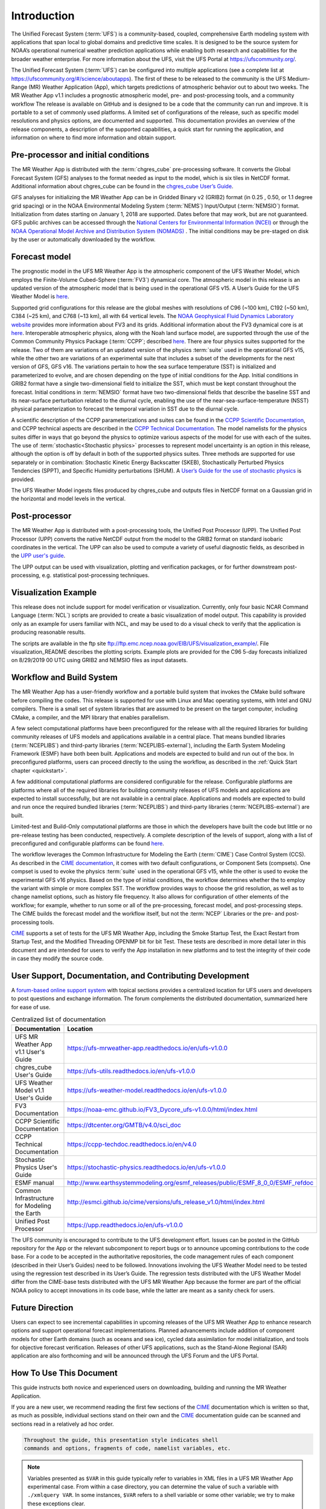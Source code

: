 .. _introduction:

============
Introduction
============

The Unified Forecast System (:term:`UFS`) is a community-based, coupled, comprehensive
Earth modeling system with applications that span local to global domains and
predictive time scales. It is designed to be the source system for NOAA’s
operational numerical weather prediction applications while enabling both
research and capabilities for the broader weather enterprise. For more
information about the UFS, visit the UFS Portal at https://ufscommunity.org/.

The Unified Forecast System (:term:`UFS`) can be configured into multiple applications
(see a complete list at https://ufscommunity.org/#/science/aboutapps).
The first of these to be released to the community is the UFS Medium-Range
(MR) Weather Application (App), which targets predictions of atmospheric
behavior out to about two weeks. The MR Weather App v1.1 includes a prognostic
atmospheric model, pre- and post-processing tools, and a community workflow
The release is available on GitHub and is designed to be a code that the
community can run and improve. It is portable to a set of commonly used
platforms. A limited set of configurations of the release, such as specific
model resolutions and physics options, are documented and supported.
This documentation provides an overview of the release components, a
description of the supported capabilities, a quick start for running the
application, and information on where to find more information and obtain
support.

Pre-processor and initial conditions
====================================
The MR Weather App is distributed with the :term:`chgres_cube` pre-processing software.
It converts the Global Forecast System (GFS) analyses to the format needed as
input to the model, which is six tiles in NetCDF format. Additional information
about chgres_cube can be found in the `chgres_cube User’s Guide <https://ufs-utils.readthedocs.io/en/ufs-v1.0.0/>`_.

GFS analyses for initializing the MR Weather App can be in Gridded Binary
v2 (GRIB2) format (in 0.25 , 0.50, or 1.1 degree grid spacing) or in the NOAA Environmental
Modeling System (:term:`NEMS`) Input/Output (:term:`NEMSIO`) format.
Initialization from dates starting on January 1, 2018 are supported. Dates
before that may work, but are not guaranteed. GFS public archives can be
accessed through the `National Centers for Environmental Information (NCEI)
<https://www.ncdc.noaa.gov/data-access/model-data/model-datasets/global-forcast-system-gfs>`_
or through the `NOAA Operational Model Archive and Distribution System (NOMADS) <https://nomads.ncep.noaa.gov/>`_ .
The initial conditions may be pre-staged on disk by the user or
automatically downloaded by the workflow.

Forecast model
==============

The prognostic model in the UFS MR Weather App is the atmospheric component
of the UFS Weather Model, which employs the Finite-Volume Cubed-Sphere (:term:`FV3`)
dynamical core. The atmospheric model in this release is an updated version
of the atmospheric model that is being used in the operational GFS v15.
A User’s Guide for the UFS Weather Model is `here <https://ufs-weather-model.readthedocs.io/en/ufs-v1.0.0>`_.

Supported grid configurations for this release are the global meshes with
resolutions of C96 (~100 km), C192 (~50 km), C384 (~25 km), and C768 (~13 km),
all with 64 vertical levels. The `NOAA Geophysical Fluid Dynamics Laboratory website <https://www.gfdl.noaa.gov/fv3>`_
provides more information about FV3 and its grids. Additional information about the FV3 dynamical
core is at `here <https://noaa-emc.github.io/FV3_Dycore_ufs-v1.0.0/html/index.html>`_.
Interoperable atmospheric physics, along with the Noah land surface model, are
supported through the use of the Common Community Physics Package (:term:`CCPP`;
described `here <https://dtcenter.org/community-code/common-community-physics-package-ccpp>`_.
There are four physics suites supported for the release.
Two of them are variations of an updated version of the physics :term:`suite` used in
the operational GFS v15, while the other two are variations of an experimental
suite that includes a subset of the developments for the next version of GFS,
GFS v16. The variations pertain to how the sea surface temperature (SST) is
initialized and parameterized to evolve, and are chosen depending on the type
of initial conditions for the App. Initial conditions in GRIB2 format have a
single two-dimensional field to initialize the SST, which must be kept constant
throughout the forecast. Initial conditions in :term:`NEMSIO` format have two two-dimensional
fields that describe the baseline SST and its near-surface perturbation related
to the diurnal cycle, enabling the use of the near-sea-surface-temperature (NSST)
physical parameterization to forecast the temporal variation in SST due to the
diurnal cycle.

A scientific description of the CCPP parameterizations and suites can be found in the
`CCPP Scientific Documentation <https://dtcenter.org/GMTB/v4.0/sci_doc>`_, and
CCPP technical aspects are described in the `CCPP Technical Documentation <https://ccpp-techdoc.readthedocs.io/en/latest>`_.
The model namelists for the physics suites differ in ways that go beyond
the physics to optimize various aspects of the model for use with each of the
suites.
The use of :term:`stochastic<Stochastic physics>` processes to represent model uncertainty is an option
in this release, although the option is off by default in both of the
supported physics suites. Three methods are supported for use separately or in
combination: Stochastic Kinetic Energy Backscatter (SKEB), Stochastically
Perturbed Physics Tendencies (SPPT), and Specific Humidity perturbations (SHUM).
A `User’s Guide for the use of stochastic physics <https://stochastic-physics.readthedocs.io/en/ufs-v1.0.0>`_ is provided.

The UFS Weather Model ingests files produced by chgres_cube and outputs files
in NetCDF format on a Gaussian grid in the horizontal and model levels in the
vertical.

Post-processor
================================

The MR Weather App is distributed with a post-processing tools, the Unified
Post Processor (UPP). The Unified Post Processor (UPP) converts the
native NetCDF output from the model to the GRIB2 format on standard isobaric
coordinates in the vertical. The UPP can also be used to compute a variety of
useful diagnostic fields, as described in the `UPP user's guide <https://upp.readthedocs.io/en/ufs-v1.0.0>`_.

The UPP output can be used with visualization, plotting and verification
packages, or for further downstream post-processing, e.g. statistical
post-processing techniques.

Visualization Example
=========================

This release does not include support for model verification or visualization. Currently,
only four basic NCAR Command Language (:term:`NCL`) scripts are provided to create a basic visualization of model output.
This capability is provided only as an example for users familiar with NCL, and may be used to
do a visual check to verify that the application is
producing reasonable results.

The scripts are available in the ftp site ftp://ftp.emc.ncep.noaa.gov/EIB/UFS/visualization_example/.
File visualization_README describes the plotting scripts. Example plots are provided
for the C96 5-day forecasts initialized on 8/29/2019 00 UTC using GRIB2 and NEMSIO
files as input datasets.

Workflow and Build System
=========================
The MR Weather App has a user-friendly workflow and a portable build system that
invokes the CMake build software before compiling the codes. This release is
supported for use with Linux and Mac operating systems, with Intel and GNU
compilers. There is a small set of system libraries that are assumed to be
present on the target computer, including CMake, a compiler, and the MPI
library that enables parallelism.

A few select computational platforms have been preconfigured for the release
with all the required libraries for building community releases of
UFS models and applications available in a central place. That means
bundled libraries (:term:`NCEPLIBS`) and third-party libraries (:term:`NCEPLIBS-external`),
including the Earth System Modeling Framework (ESMF)
have both been built. Applications and models are expected to build and run out of the box.
In preconfigured platforms, users can proceed directly to the using the
workflow, as described in the :ref:`Quick Start chapter <quickstart>`.

A few additional computational platforms are considered configurable for the release.
Configurable platforms are platforms where all of the required libraries for
building community releases of UFS models and applications are expected to
install successfully, but are not available in a central place. Applications and
models are expected to build and run once the required bundled libraries
(:term:`NCEPLIBS`) and third-party libraries (:term:`NCEPLIBS-external`) are built.

Limited-test and Build-Only computational platforms are those in which the developers
have built the code but little or no
pre-release testing has been conducted, respectively.
A complete description of the levels of support, along with a list of preconfigured
and configurable platforms can be found `here <https://github.com/ufs-community/ufs/wiki/Supported-Platforms-and-Compilers>`_.

The workflow leverages the Common Infrastructure for Modeling the Earth (:term:`CIME`)
Case Control System (CCS). As described in the `CIME documentation <http://esmci.github.io/cime/versions/ufs_release_v1.1/html/index.html>`_,
it comes with two default configurations, or
Component Sets (compsets). One compset is used to evoke the physics :term:`suite`
used in the operational GFS v15, while the other is used to evoke the
experimental GFS v16 physics. Based on the type of initial conditions, the
workflow determines whether the to employ the variant with simple or more complex 
SST. The workflow provides
ways to choose the grid resolution, as well as to change namelist options,
such as history file frequency. It also allows for configuration of other
elements of the workflow; for example, whether to run some or all of the
pre-processing, forecast model, and post-processing steps. The CIME builds
the forecast model and the workflow itself, but not the :term:`NCEP` Libraries or the
pre- and post-processing tools.

`CIME`_ supports a set of tests for the UFS MR Weather App, including the Smoke
Startup Test, the Exact Restart from Startup Test, and the Modified Threading
OPENMP bit for bit Test. These tests are described in more detail later in this
document and are intended for users to verify the App installation in new
platforms and to test the integrity of their code in case
they modify the source code.

User Support, Documentation, and Contributing Development
=========================================================
A `forum-based online support system <https://forums.ufscommunity.org>`_ with topical sections
provides a centralized location for UFS users and
developers to post questions and exchange information. The forum complements
the distributed documentation, summarized here for ease of use.

.. table::  Centralized list of documentation

   +----------------------------+---------------------------------------------------------------------------------+
   | **Documentation**          | **Location**                                                                    |
   +============================+=================================================================================+
   | UFS MR Weather App v1.1    | https://ufs-mrweather-app.readthedocs.io/en/ufs-v1.0.0                          |
   | User's Guide               |                                                                                 |
   +----------------------------+---------------------------------------------------------------------------------+
   | chgres_cube User's Guide   | https://ufs-utils.readthedocs.io/en/ufs-v1.0.0                                  |
   +----------------------------+---------------------------------------------------------------------------------+
   | UFS Weather Model v1.1     | https://ufs-weather-model.readthedocs.io/en/ufs-v1.0.0                          |
   | User's Guide               |                                                                                 |
   +----------------------------+---------------------------------------------------------------------------------+
   | FV3 Documentation          | https://noaa-emc.github.io/FV3_Dycore_ufs-v1.0.0/html/index.html                |
   +----------------------------+---------------------------------------------------------------------------------+
   | CCPP Scientific            | https://dtcenter.org/GMTB/v4.0/sci_doc                                          |
   | Documentation              |                                                                                 |
   +----------------------------+---------------------------------------------------------------------------------+
   | CCPP Technical             | https://ccpp-techdoc.readthedocs.io/en/v4.0                                     |
   | Documentation              |                                                                                 |
   +----------------------------+---------------------------------------------------------------------------------+
   | Stochastic Physics         | https://stochastic-physics.readthedocs.io/en/ufs-v1.0.0                         |
   | User's Guide               |                                                                                 |
   +----------------------------+---------------------------------------------------------------------------------+
   | ESMF manual                | http://www.earthsystemmodeling.org/esmf_releases/public/ESMF_8_0_0/ESMF_refdoc  |
   +----------------------------+---------------------------------------------------------------------------------+
   | Common Infrastructure for  | http://esmci.github.io/cime/versions/ufs_release_v1.0/html/index.html           |
   | Modeling the Earth         |                                                                                 |
   +----------------------------+---------------------------------------------------------------------------------+
   | Unified Post Processor     | https://upp.readthedocs.io/en/ufs-v1.0.0                                        |
   +----------------------------+---------------------------------------------------------------------------------+

The UFS community is encouraged to contribute to the UFS development effort.
Issues can be posted in the GitHub repository for the App or the relevant
subcomponent to report bugs or to announce upcoming contributions to the code
base. For a code to be accepted in the authoritative repositories, the code
management rules of each component (described in their User’s Guides) need to be
followed. Innovations involving the UFS Weather Model need to be tested using
the regression test described in its User’s Guide. The regression tests
distributed with the UFS Weather Model differ from the CIME-base tests
distributed with the UFS MR Weather App because the former are part of the
official NOAA policy to accept innovations in its code base, while the latter
are meant as a sanity check for users.

Future Direction
================
Users can expect to see incremental capabilities in upcoming releases of the
UFS MR Weather App to enhance research options and support operational forecast
implementations. Planned advancements include addition of component models for
other Earth domains (such as oceans and sea ice), cycled data assimilation for
model initialization, and tools for objective forecast verification. Releases
of other UFS applications, such as the Stand-Alone Regional (SAR) application
are also forthcoming and will be announced through the UFS Forum and the UFS
Portal.

How To Use This Document
========================

This guide instructs both novice and experienced users on downloading,
building and running the MR Weather Application.

If you are a new user, we recommend reading the first few sections of
the `CIME`_ documentation which is written so that, as much as
possible, individual sections stand on their own and the `CIME`_
documentation guide can be scanned and sections read in a relatively
ad hoc order.

.. code-block:: console

    Throughout the guide, this presentation style indicates shell
    commands and options, fragments of code, namelist variables, etc.

.. note::

   Variables presented as ``$VAR`` in this guide typically refer to variables in XML files
   in a UFS MR Weather App experimental case. From within a case directory, you can determine the value of such a
   variable with ``./xmlquery VAR``. In some instances, ``$VAR`` refers to a shell
   variable or some other variable; we try to make these exceptions clear.

.. _CIME: http://esmci.github.io/cime/versions/ufs_release_v1.1/html/index.html
